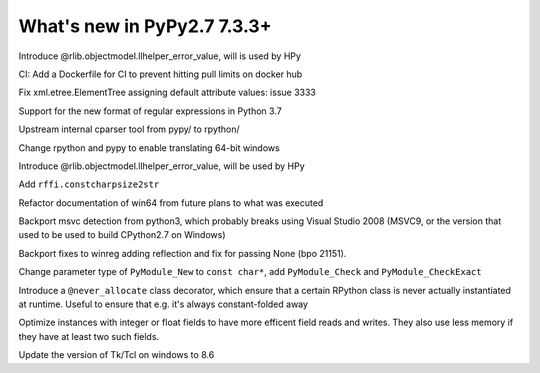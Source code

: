 ============================
What's new in PyPy2.7 7.3.3+
============================

.. this is a revision shortly after release-pypy-7.3.3
.. startrev: de512cf13506

.. branch: rpython-error_value
.. branch: hpy-error-value
   
Introduce @rlib.objectmodel.llhelper_error_value, will is used by HPy

.. branch: new-ci-image

CI: Add a Dockerfile for CI to prevent hitting pull limits on docker hub

.. branch: issue-3333

Fix xml.etree.ElementTree assigning default attribute values: issue 3333

.. branch: rpython-rsre-for-37

Support for the new format of regular expressions in Python 3.7

.. branch: rpy-cparser

Upstream internal cparser tool from pypy/ to rpython/


.. branch: win64

Change rpython and pypy to enable translating 64-bit windows


.. branch: rpython-error_value

Introduce @rlib.objectmodel.llhelper_error_value, will be used by HPy

.. branch: add-rffi-constcharpsize2str

Add ``rffi.constcharpsize2str``

.. branch: document-win64

Refactor documentation of win64 from future plans to what was executed

.. branch: sync-distutils

Backport msvc detection from python3, which probably breaks using Visual Studio
2008 (MSVC9, or the version that used to be used to build CPython2.7 on
Windows)

.. branch: py2.7-winreg

Backport fixes to winreg adding reflection and fix for passing None (bpo
21151).

.. branch: pymodule_new-const-charp

Change parameter type of ``PyModule_New`` to ``const char*``, add
``PyModule_Check`` and ``PyModule_CheckExact``

.. branch: rpython-never-allocate

Introduce a ``@never_allocate`` class decorator, which ensure that a certain
RPython class is never actually instantiated at runtime. Useful to ensure that
e.g. it's always constant-folded away

.. branch: map-improvements

Optimize instances with integer or float fields to have more efficent field
reads and writes. They also use less memory if they have at least two such
fields.

.. branch: win-tcl8.6

Update the version of Tk/Tcl on windows to 8.6
